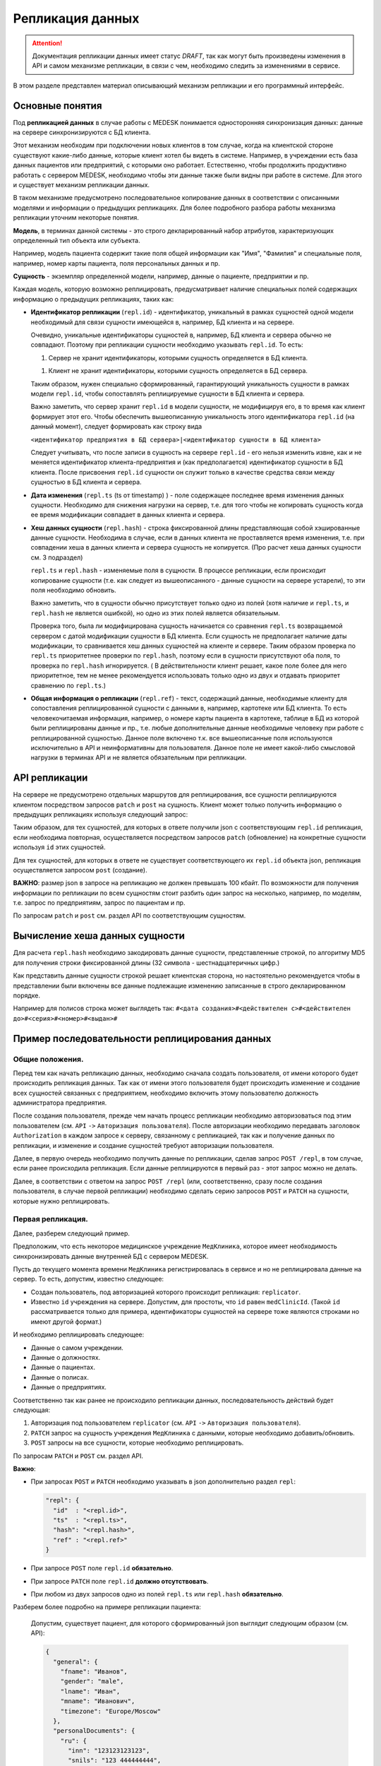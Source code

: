 Репликация данных
=================

.. ATTENTION::
   Документация репликации данных имеет статус *DRAFT*, так как могут
   быть произведены изменения в API и самом механизме репликации, в связи
   с чем, необходимо следить за изменениями в сервисе.

В этом разделе представлен материал описывающий механизм репликации и
его программный интерфейс.

Основные понятия
----------------

Под **репликацией данных** в случае работы с MEDESK понимается односторонняя
синхронизация данных: данные на сервере синхронизируются с БД клиента.

Этот механизм необходим при подключении новых клиентов в том случае, когда на
клиентской стороне существуют какие-либо данные, которые клиент хотел бы видеть
в системе. Например, в учреждении есть база данных пациентов или предприятий, с
которыми оно работает. Естественно, чтобы продолжить продуктивно работать
с сервером MEDESK, необходимо чтобы эти данные также были видны при работе в
системе. Для этого и существует механизм репликации данных.

В таком механизме предусмотрено последовательное копирование данных в
соответствии с описанными моделями и информации о предыдущих репликациях.
Для более подробного разбора работы механизма репликации уточним некоторые
понятия.

**Модель**, в терминах данной системы - это строго декларированный набор
атрибутов, характеризующих определенный тип объекта или субъекта.

Например, модель пациента содержит такие поля общей информации
как "Имя", "Фамилия" и специальные поля, например, номер карты
пациента, поля персональных данных и пр.

**Сущность** - экземпляр определенной модели, например, данные о пациенте,
предприятии и пр.

Каждая модель, которую возможно реплицировать, предусматривает наличие
специальных полей содержащих информацию о предыдущих репликациях, таких как:

- **Идентификатор репликации** (``repl.id``) - идентификатор, уникальный в рамках
  сущностей одной модели необходимый для связи сущности имеющейся в, например,
  БД клиента и на сервере.

  Очевидно, уникальные идентификаторы сущностей в, например, БД клиента и
  сервера обычно не совпадают. Поэтому при репликации сущности необходимо
  указывать ``repl.id``. То есть:

  1. Сервер не хранит идентификаторы, которыми сущность определяется в БД клиента.

  1. Клиент не хранит идентификаторы, которыми сущность определяется в БД сервера.

  Таким образом, нужен специально сформированный, гарантирующий уникальность сущности
  в рамках модели ``repl.id``, чтобы сопоставлять реплицируемые сущности в БД клиента и
  сервера.

  Важно заметить, что сервер хранит ``repl.id`` в модели сущности, не
  модифицируя его, в то время как клиент формирует этот его. Чтобы обеспечить
  вышеописанную уникальность этого идентификатора ``repl.id`` (на данный момент),
  следует формировать как строку вида

  ``<идентификатор предприятия в БД сервера>|<идентификатор сущности в БД клиента>``

  Следует учитывать, что после записи в сущность на сервере ``repl.id`` - его
  нельзя изменить извне, как и не меняется идентификатор клиента-предприятия и
  (как предполагается) идентификатор сущности в БД клиента. После присвоения
  ``repl.id`` сущности он служит только в качестве средства связи между сущностью
  в БД клиента и сервера.

- **Дата изменения** (``repl.ts`` (ts от timestamp) ) - поле содержащее
  последнее время изменения данных сущности. Необходимо для снижения нагрузки
  на сервер, т.е. для того чтобы не копировать сущность когда ее время
  модификации совпадает в данных клиента и сервера.

- **Хеш данных сущности** (``repl.hash``) - строка фиксированной длины
  представляющая собой хэшированные данные сущности. Необходима в случае, если
  в данных клиента не проставляется время изменения, т.е. при совпадении
  хеша в данных клиента и сервера сущность не копируется. (Про расчет хеша данных
  сущности см. 3 подраздел)

  ``repl.ts`` и ``repl.hash`` - изменяемые поля в сущности. В процессе репликации,
  если происходит копирование сущности (т.е. как следует из вышеописанного - данные
  сущности на сервере устарели), то эти поля необходимо обновить.

  Важно заметить, что в сущности обычно присутствует только одно из полей (хотя наличие
  и ``repl.ts``, и ``repl.hash`` не является ошибкой), но одно из этих полей
  является обязательным.

  Проверка того, была ли модифицирована сущность начинается со сравнения
  ``repl.ts`` возвращаемой сервером с датой модификации сущности в БД клиента. Если
  сущность не предполагает наличие даты модификации, то сравнивается хеш данных
  сущностей на клиенте и сервере. Таким образом проверка по ``repl.ts`` приоритетнее
  проверки по ``repl.hash``, поэтому если в сущности присутствуют оба поля, то проверка
  по ``repl.hash`` игнорируется. ( В действительности клиент решает, какое поле
  более для него приоритетное, тем не менее рекомендуется использовать только одно
  из двух и отдавать приоритет сравнению по ``repl.ts``.)

- **Общая информация о репликации** (``repl.ref``) - текст, содержащий данные,
  необходимые клиенту для сопоставления реплицированной сущности с данными в,
  например, картотеке или БД клиента. То есть человекочитаемая информация,
  например, о номере карты пациента в картотеке, таблице в БД из которой были
  реплицированы данные и пр., т.е. любые дополнительные данные необходимые
  человеку при работе с реплицированной сущностью. Данное поле включено т.к.
  все вышеописанные поля используются исключительно в API и
  неинформативны для пользователя. Данное поле не имеет какой-либо смысловой
  нагрузки в терминах API и не является обязательным при репликации.


API репликации
--------------

На сервере не предусмотрено отдельных маршрутов для реплицирования, все сущности
реплицируются клиентом посредством запросов ``patch`` и ``post`` на сущность.
Клиент может только получить информацию о предыдущих репликациях используя следующий
запрос:

.. http:post:: /repl

  Получить данные о предыдущих репликациях.

  **Запрос**:

  .. sourcecode:: http

    POST /repl HTTP/1.1
    Host: api.medesk.md
    Cache-Control: no-cache
    Content-Type: application/json

    {
      "enterprise": [
        '540d5833da9d816b7ee1c771|10000064',
        '540d5833da9d816b7ee1c771|10000074',
        '540d5833da9d816b7ee1c771|10000053'
      ],
      "patient": [
        '540d5833da9d816b7ee1c771|80000433',
        '540d5833da9d816b7ee1c771|80000555'
      ],
      "insurance": [
        '540d5833da9d816b7ee1c771|00296666',
        '540d5833da9d816b7ee1c771|00125543'
      ],
      "role": [
        '540d5833da9d816b7ee1c771|50000001',
        '540d5833da9d816b7ee1c771|50000002'
      ]
    }

  ``enterprise`` и пр. - все поля json представляют собой названия
  моделей реплицируемых сущностей. (На данный момент для репликации доступны
  4 вышеуказанных в json)

  Значениями этих полей являются массивы из ``repl.id`` сущностей, о предыдущей
  репликации которых клиент желает получить информацию.


  **Ответ**:

  .. sourcecode:: http

    HTTP/1.1 200 OK
    Content-Type: application/json

    {
        "enterprise": [{
            "id": "540dc07f42199b1a85da1871",
            "acl": {
                "general": 4,
                "system": 4,
                "subscription": 0,
                "configuration": 4,
                "finance": 0,
                "memberships": 0,
                "replication": 4,
                "acl": 0
            },
            "repl": {
                "id": "540d5833da9d816b7ee1c771|10000064",
                "hash": "d41d8cd98f00b204e9800998ecf8427e"
            }
        }, {
            "id": "540d5833da9d816b7ee1c771",
            "acl": {
                "general": 8,
                "system": 2,
                "subscription": 2,
                "configuration": 8,
                "finance": 2,
                "memberships": 8,
                "replication": 8,
                "acl": 0
            },
            "repl": {
                "hash": "d41d8cd98f00b204e9800998ecf8427e",
                "id": "540d5833da9d816b7ee1c771|10000074",
                "ts": "2013-12-31T20:00:00.000Z"
            }
        }],
        "patient": [{
            "id": "540dca24196da2aa85cc46cf",
            "acl": {
                "general": 4,
                "details": 4,
                "medical": 4,
                "replication": 8,
                "acl": 0
            },
            "repl": {
                "id": "540d5833da9d816b7ee1c771|80000433",
                "ts": "2014-04-15T13:38:51.000Z",
                "hash": "d41d8cd98f00b204e9800998ecf8427e"
            }
        }],
        "insurance": [{
            "id": "540ecc8c637f4b4e8ff7d656",
            "acl": {
                "general": 4,
                "details": 0,
                "configuration": 0,
                "self": 0,
                "replication": 4,
                "acl": 0
            },
            "repl": {
                "id": "540d5833da9d816b7ee1c771|00296666",
                "hash": "d41d8cd98f00b204e9800998ecf8427e"
            }
        }],
        "role": [{
            "id": "540eeba3af24059d930ecb44",
            "repl": {
                "hash": "d41d8cd98f00b204e9800998ecf8427e",
                "id": "540d5833da9d816b7ee1c771|50000001"
            }
        }]
    }

  В ответе возвращается json такой же структуры, только значения полей
  представляют собой массивы json объектов, содержащих всю необходимую информацию
  для репликации.

  - ``id`` - идентификатор сущности на сервере, в данном случае необходим для
    возожности обновления сущности запросом ``patch``

  - ``acl`` - права доступа к сущности (см. ``Общие положения`` ``->``
    ``Безопасность и контроль доступа`` ``->`` ``Access Control List, покрытия
    и уровни доступа``) Некоторые сущности могут не содержать ``acl``, это не является
    ошибкой и значит только то, что предоставлен доступ к редактированию и добавлению
    этих сущностей.

  - ``repl`` - информация о предыдущей репликации (см. выше).
    Как можно заметить, в ответе может не содержаться ``repl.ts``.

Таким образом, для тех сущностей, для которых в ответе получили json с
соответствующим ``repl.id`` репликация, если необходима повторная, осуществляется
посредством запросов ``patch`` (обновление) на конкретные сущности используя
``id`` этих сущностей.

Для тех сущностей, для которых в ответе не существует соответствующего их
``repl.id`` объекта json, репликация осуществляется запросом ``post`` (создание).

**ВАЖНО**: размер json в запросе на репликацию не должен превышать 100 кбайт.
По возможности для получения информации по репликации по всем сущностям стоит
разбить один запрос на несколько, например, по моделям, т.е. запрос по предприятиям,
запрос по пациентам и пр.

По запросам ``patch`` и ``post`` см. раздел API по соответствующим сущностям.


Вычисление хеша данных сущности
-------------------------------

Для расчета ``repl.hash`` необходимо закодировать данные сущности, представленные
строкой, по алгоритму MD5 для получения строки фиксированной длины (32 символа -
шестнадцатеричных цифр.)

Как представить данные сущности строкой решает клиентская сторона, но настоятельно
рекомендуется чтобы в представлении были включены все данные подлежащие изменению
записанные в строго декларированном порядке.

Например для полисов строка может выглядеть так:
``#<дата создания>#<действителен с>#<действителен до>#<серия>#<номер>#<выдан>#``


Пример последовательности реплицирования данных
-----------------------------------------------


Общие положения.
''''''''''''''''

Перед тем как начать репликацию данных, необходимо сначала создать пользователя,
от имени которого будет происходить репликация данных. Так как от имени этого
пользователя будет происходить изменение и создание всех сущностей связанных с
предприятием, необходимо включить этому пользователю должность администратора
предприятия.

После создания пользователя, прежде чем начать процесс репликации необходимо
авторизоваться под этим пользователем (см. ``API`` ``->``
``Авторизация пользователя``). После авторизации необходимо передавать заголовок
``Authorization`` в каждом запросе к серверу, связанному с репликацией, так как
и получение данных по репликации, и изменение и создание сущностей требуют
авторизации пользователя.

Далее, в первую очередь необходимо получить данные по репликации, сделав запрос
``POST /repl``, в том случае, если ранее происходила репликация. Если данные
реплицируются в первый раз - этот запрос можно не делать.

Далее, в соответствии с ответом на запрос ``POST /repl`` (или, соответственно,
сразу после создания пользователя, в случае первой репликации) необходимо сделать
серию запросов ``POST`` и ``PATCH`` на сущности, которые нужно реплицировать.


Первая репликация.
''''''''''''''''''

Далее, разберем следующий пример.

Предположим, что есть некоторое медицинское учреждение ``МедКлиника``, которое
имеет необходимость синхронизировать данные внутренней БД с сервером MEDESK.

Пусть до текущего момента времени ``МедКлиника`` регистрировалась в сервисе и
но не реплицировала данные на сервер. То есть, допустим, известно следующее:

- Создан пользователь, под авторизацией которого происходит репликация:
  ``replicator``.

- Известно ``id`` учреждения на сервере. Допустим, для простоты, что
  ``id`` равен ``medClinicId``. (Такой ``id`` рассматривается только
  для примера, идентификаторы сущностей на сервере тоже являются
  строками но имеют другой формат.)

И необходимо реплицировать следующее:

- Данные о самом учреждении.

- Данные о должностях.

- Данные о пациентах.

- Данные о полисах.

- Данные о предприятиях.

Соответственно так как ранее не происходило репликации данных, последовательность
действий будет следующая:

1. Авторизация под пользователем ``replicator`` (см. ``API`` ``->``
   ``Авторизация пользователя``).

2. ``PATCH`` запрос на сущность учреждения ``МедКлиника`` с данными, которые
   необходимо добавить/обновить.

3. ``POST`` запросы на все сущности, которые необходимо реплицировать.

По запросам ``PATCH`` и ``POST`` см. раздел API.

**Важно**:

- При запросах ``POST`` и ``PATCH``
  необходимо указывать в json дополнительно раздел ``repl``:

  .. sourcecode:: json

    "repl": {
      "id"  : "<repl.id>",
      "ts"  : "<repl.ts>",
      "hash": "<repl.hash>",
      "ref" : "<repl.ref>"
    }

- При запросе ``POST`` поле ``repl.id`` **обязательно**.

- При запросе ``PATCH`` поле ``repl.id`` **должно отсутствовать**.

- При любом из двух запросов одно из полей ``repl.ts`` или ``repl.hash``
  **обязательно**.

Разберем более подробно на примере репликации пациента:

  Допустим, существует пациент, для которого сформированный json
  выглядит следующим образом (см. API):

  .. sourcecode:: json

    {
      "general": {
        "fname": "Иванов",
        "gender": "male",
        "lname": "Иван",
        "mname": "Иванович",
        "timezone": "Europe/Moscow"
      },
      "personalDocuments": {
        "ru": {
          "inn": "123123123123",
          "snils": "123 444444444",
          "pension": "32132132132",
          "passport": {
            "series": "0804",
            "number": "012123",
            "issuedAt": "2014-01-01"
          }
        }
      }
    }

  Известно ID предприятия - ``medClinicId``, и, допустим, что идентификатор
  пациента в БД ``МедКлиники`` равен ``001122``. Теперь можно получить
  уникальный ``repl.id`` для этого пациента:

  .. sourcecode:: json

    "repl": {
      "id": "medClinicId-001122"
    }

  , составив его из ID организации, ID сущности в БД организации, и,
  на усмотрение, дополнительной обезличенной информации, используя
  какой-либо разделительный знак, например "-" или "|".

  Далее рассмотрим 2 случая:

  **Cлучай 1.** БД ``МедКлиники`` имеет поле, которое отображает дату
  модификации сущности (данных пациента в данном случае).

  В этом случае необходимо и достаточно добавить только поле ``repl.ts``,
  значение которого должно содержать последнюю дату изменения сущности, т.е.
  если данные вышеописанного пациента были последний раз изменены
  01.01.2014 то полный json будет выглядеть так:

  .. sourcecode:: json

    {
      "general": {
        "fname": "Иванов",
        "gender": "male",
        "lname": "Иван",
        "mname": "Иванович",
        "timezone": "Europe/Moscow"
      },
      "personalDocuments": {
        "ru": {
          "inn": "123123123123",
          "snils": "123 444444444",
          "pension": "32132132132",
          "passport": {
            "series": "0804",
            "number": "012123",
            "issuedAt": "2014-01-01"
          }
        }
      },
      "repl": {
        "id": "medClinicId-001122",
        "ts": "2014-01-01"
      }
    }

  (Формат даты см. **ISO 8601**)

  **Случай 2.** Неизвестно когда последний раз изменялась какая-либо сущность.

  В этом случае необходимо добавить поле ``repl.hash``. Как было описано ранее,
  в ``repl.hash`` должен быть записан MD5 хеш со строки, содержащей **все**
  данные, которые в дальнейшем могут быть изменены. Как будет сформирована эта
  строка решает клиентская сторона. На сервере хранится только сам хеш и никаких
  действий с ним не происходит. Клиентская сторона сопоставляет хеш для проверки
  того была ли изменена сущность.

  Для примера, допустим, что нас интересует, чтобы на сервере всегда были актуальны
  следующие данные:

  - Фамилия
  - ИНН
  - СНИЛС
  - Номер пенсионного страхового свидетельства
  - Серия паспорта
  - Номер паспорта
  - Кем выдан пасспорт
  - Когда выдан пасспорт

  Заметим, что поле ``personalDocuments.passport.issuedBy``("Кем выдан", см. API)
  отсутствует. В таком случае желательно не убирать из строки эти поля, а заполнять
  или ключевым словом или символом, обозначающим пустое поле.

  Теперь, для примера, в качестве разделителя возьмем символ '#' и в 'null' для
  обозначения пустого поля. Тогда строка для хеширования будет выглядеть следующим
  образом:

  ``#Иванов#123123123123#123 444444444#32132132132#0804#012123#null#2014-01-01#``

  , и хеш, соответственно:

  ``1621c4411daf29cbe79cac7a8f7ad7d2``

  т.е. в этом случае к json добавится

  .. sourcecode:: json

    "repl": {
      "id"  : "medClinicId-001122"
      "hash": "1621c4411daf29cbe79cac7a8f7ad7d2"
    }

  В заключение примера, заметим, что для записи какой-либо информации о
  репликации, как было описано ранее, предусмотрено поле ``repl.ref``. То есть,
  если ``МедКлиника`` использует картотеку для хранения данных о пациентах, то
  полный json может выглядеть следующим образом:

  .. sourcecode:: json

    {
      "general": {
        "fname": "Иванов",
        "gender": "male",
        "lname": "Иван",
        "mname": "Иванович",
        "timezone": "Europe/Moscow"
      },
      "personalDocuments": {
        "ru": {
          "inn": "123123123123",
          "snils": "123 444444444",
          "pension": "32132132132",
          "passport": {
            "series": "0804",
            "number": "012123",
            "issuedAt": "2014-01-01"
          }
        }
      },
      "repl": {
        "id": "medClinicId-001122",
        "hash": "1621c4411daf29cbe79cac7a8f7ad7d2",
        "ref": "Картотека 2-123"
      }
    }

Таким образом, в соответствии с API формируются запросы для всех сущностей,
к которым присоединяются соответствующие поля раздела ``repl``.


Последующие репликации.
'''''''''''''''''''''''

Подход к формированию запросов и полей ``repl`` последующие репликации
аналогичен подходу в случае с первой репликацией, кроме следующих
аспектов:

1. В первую очередь необходимо сделать запрос ``POST`` на ``/repl`` в
   соответствии с вышеописанным ``2. API репликации``.

2. На основе полученного ответа от сервера определить какие сущности
   существуют, какие необходимо создать, и какие из тех что существуют
   необходимо обновить. В соответствии с этим сформировать серию запросов
   ``POST`` и ``PATCH`` с обновленным разделом ``repl``.

3. В запросах ``PATCH`` на сущности, в которых уже записаны данные
   репликации, ``repl.id`` должен отсутствовать, в то время как остальные
   поля из ``repl`` возможно обновить.

**ВАЖНО:** Необходимо соблюдать правила репликации, всегда
и корректно заполняя и сверяя ``repl.ts`` и ``repl.hash``, чтобы не реплицировать
заново сущности, которые не обновлялись, чтобы не создавать дополнительную нагрузку
на сервер.
